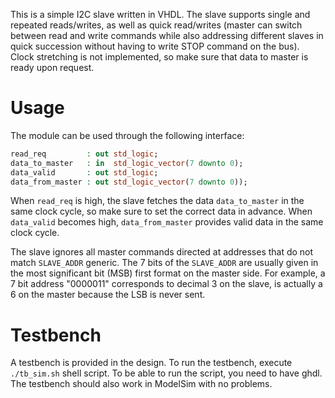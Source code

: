This is a simple I2C slave written in VHDL.
The slave supports single and repeated reads/writes, as well as quick read/writes (master can switch between read and write commands while also addressing different slaves in quick succession without having to write STOP command on the bus).
Clock stretching is not implemented, so make sure that data to master is ready upon request.

* Usage
The module can be used through the following interface:
#+BEGIN_SRC vhdl
  read_req         : out std_logic;
  data_to_master   : in  std_logic_vector(7 downto 0);
  data_valid       : out std_logic;
  data_from_master : out std_logic_vector(7 downto 0));
#+END_SRC
When =read_req= is high, the slave fetches the data =data_to_master= in the same clock cycle, so make sure to set the correct data in advance.
When =data_valid= becomes high, =data_from_master= provides valid data in the same clock cycle.

The slave ignores all master commands directed at addresses that do not match =SLAVE_ADDR= generic.
The 7 bits of the =SLAVE_ADDR= are usually given in the most significant bit (MSB) first format on the master side.
For example, a 7 bit address "0000011" corresponds to decimal 3 on the slave, is actually a 6 on the master because the LSB is never sent.

* Testbench
A testbench is provided in the design.
To run the testbench, execute =./tb_sim.sh= shell script.
To be able to run the script, you need to have ghdl.
The testbench should also work in ModelSim with no problems.
